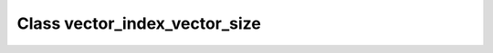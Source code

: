 Class vector_index_vector_size
==============================

.. doxygenclass:: o2scl::vector_index_vector_size
